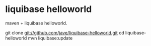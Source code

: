 * liquibase helloworld
maven + liquibase helloworld.

git clone git://github.com/jave/liquibase-helloworld.git
cd liquibase-helloworld
mvn liquibase:update

